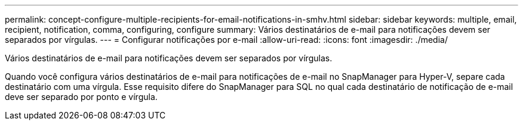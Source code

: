 ---
permalink: concept-configure-multiple-recipients-for-email-notifications-in-smhv.html 
sidebar: sidebar 
keywords: multiple, email, recipient, notification, comma, configuring, configure 
summary: Vários destinatários de e-mail para notificações devem ser separados por vírgulas. 
---
= Configurar notificações por e-mail
:allow-uri-read: 
:icons: font
:imagesdir: ./media/


[role="lead"]
Vários destinatários de e-mail para notificações devem ser separados por vírgulas.

Quando você configura vários destinatários de e-mail para notificações de e-mail no SnapManager para Hyper-V, separe cada destinatário com uma vírgula. Esse requisito difere do SnapManager para SQL no qual cada destinatário de notificação de e-mail deve ser separado por ponto e vírgula.

